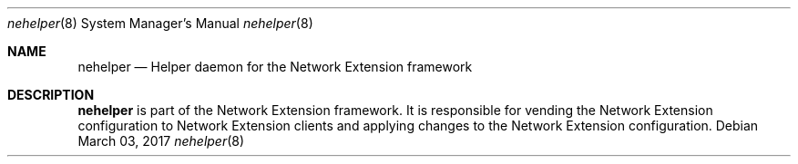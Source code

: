 .Dd March 03, 2017
.Dt nehelper 8
.Os
.Sh NAME
.Nm nehelper
.Nd Helper daemon for the Network Extension framework
.Sh DESCRIPTION
.Nm
is part of the Network Extension framework. It is responsible for vending the Network Extension configuration to Network Extension clients and applying changes to the Network Extension configuration.
